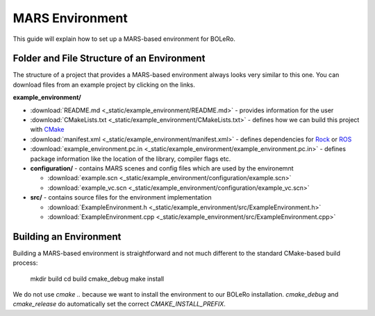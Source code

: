 .. _mars_environment:

================
MARS Environment
================

This guide will explain how to set up a MARS-based environment for BOLeRo.


Folder and File Structure of an Environment
===========================================

The structure of a project that provides a MARS-based environment always looks
very similar to this one. You can download files from an example project by
clicking on the links.

**example_environment/**

* :download:`README.md <_static/example_environment/README.md>` - provides
  information for the user
* :download:`CMakeLists.txt <_static/example_environment/CMakeLists.txt>`
  - defines how we can build this project with `CMake <http://www.cmake.org/>`_
* :download:`manifest.xml <_static/example_environment/manifest.xml>` -
  defines dependencies for `Rock <http://rock-robotics.org>`_ or `ROS
  <http://www.ros.org/>`_
* :download:`example_environment.pc.in
  <_static/example_environment/example_environment.pc.in>` - defines package
  information like the location of the library, compiler flags etc.
* **configuration/** - contains MARS scenes and config files which are used by
  the environemnt

  * :download:`example.scn
    <_static/example_environment/configuration/example.scn>`
  * :download:`example_vc.scn
    <_static/example_environment/configuration/example_vc.scn>`

* **src/** - contains source files for the environment implementation

  * :download:`ExampleEnvironment.h <_static/example_environment/src/ExampleEnvironment.h>`
  * :download:`ExampleEnvironment.cpp <_static/example_environment/src/ExampleEnvironment.cpp>`


Building an Environment
=======================

Building a MARS-based environment is straightforward and not much different
to the standard CMake-based build process:

    mkdir build
    cd build
    cmake_debug
    make install

We do not use `cmake ..` because we want to install the environment to our
BOLeRo installation. `cmake_debug` and `cmake_release` do automatically
set the correct `CMAKE_INSTALL_PREFIX`.
